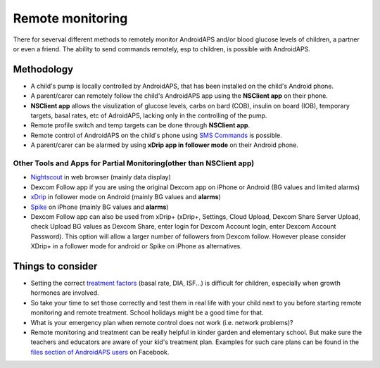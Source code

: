 Remote monitoring
******************

.. image:: ../images/KidsMonitoring.png
  :alt: Monitoring children
  
There for severval different methods to remotely monitor AndroidAPS and/or  blood glucose levels of children, a partner or even a friend. The ability to send commands remotely, esp to children, is possible with AndroidAPS.

Methodology
=========
* A child's pump is locally controlled by AndroidAPS, that has been installed on the child's Android phone.
* A parent/carer can remotely follow the child's AndroidAPS app using the **NSClient app** on their phone.
* **NSClient app** allows the visulization of glucose levels, carbs on bard (COB), insulin on board (IOB), temporary targets, basal rates, etc of AdroidAPS, lacking only in the controlling of the pump.
* Remote profile switch and temp targets can be done through **NSClient app**.
* Remote control of AndroidAPS on the child's phone using `SMS Commands <../Usage/SMS-Commands.html>`_ is possible.
* A parent/carer can be alarmed by using **xDrip app in follower mode** on their Android phone.


Other Tools and Apps for Partial Monitoring(other than NSClient app)
------------------------------------
* `Nightscout <http://www.nightscout.info/>`_ in web browser (mainly data display)
*	Dexcom Follow app if you are using the original Dexcom app on iPhone or Android (BG values and limited alarms)
*	`xDrip <../Configuration/xdrip.html>`_ in follower mode on Android (mainly BG values and **alarms**) 
*	`Spike <https://spike-app.com/>`_ on iPhone (mainly BG values and **alarms**)
* Dexcom Follow app can also be used from xDrip+ (xDrip+, Settings, Cloud Upload, Dexcom Share Server Upload, check Upload BG values as Dexcom Share, enter login for Dexcom Account login, enter Dexcom Account Password). This option will allow a larger number of followers from Dexcom follow. However please consider XDrip+ in a follower mode for android or Spike on iPhone as alternatives.

Things to consider
==================
* Setting the correct `treatment factors <../Getting-Started/FAQ.html#how-to-begin>`_ (basal rate, DIA, ISF...) is difficult for children, especially when growth hormones are involved. 
* So take your time to set those correctly and test them in real life with your child next to you before starting remote monitoring and remote treatment. School holidays might be a good time for that.
* What is your emergency plan when remote control does not work (i.e. network problems)?
* Remote monitoring and treatment can be really helpful in kinder garden and elementary school. But make sure the teachers and educators are aware of your kid's treatment plan. Examples for such care plans can be found in the `files section of AndroidAPS users <https://www.facebook.com/groups/AndroidAPSUsers/files/>`_ on Facebook.
